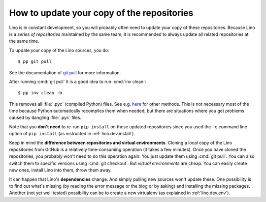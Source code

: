 .. _dev.git_pull:
.. _pull.sh:

===========================================
How to update your copy of the repositories
===========================================

Lino is in constant development, so you will probably often need to
update your copy of these repositories.  Because Lino is a *series of
repositories* maintained by the same team, it is recommended to always
update all related repositories at the same time.

To update your copy of the Lino sources, you do::

  $ pp git pull

See the documentation of `git pull
<https://git-scm.com/docs/git-pull>`_ for more information.

After running :cmd:`git pull` it is a good idea to run :cmd:`inv
clean`::

  $ pp inv clean -b

This removes all :file:`.pyc` (compiled Python) files.  See e.g. `here
<http://stackoverflow.com/questions/785519/how-do-i-remove-all-pyc-files-from-a-project>`_
for other methods.  This is not necessary most of the time because
Python automatically recompiles them when needed, but there are
situations where you get problems caused by dangling :file:`.pyc`
files.

Note that you **don't need** to re-run ``pip install`` on these
updated repositories since you used the ``-e`` command line option of
``pip install`` (as instructed in :ref:`lino.dev.install`).

Keep in mind the **difference between repositories and virtual
environments**. Cloning a local copy of the Lino repositories from
GitHub is a relatively time-consuming operation (it takes a few
minutes).  Once you have cloned the repositories, you probably won't
need to do this operation again. You just update them using :cmd:`git
pull`. You can also switch them to specific versions using :cmd:`git
checkout`.  But *virtual environments* are cheap. You can easily
create new ones, install Lino into them, throw them away.

It can happen that Lino's **dependencies** change.  And simply pulling
new sources won't update these. One possibility is to find out what's
missing (by reading the error message or the blog or by asking) and
installing the missing packages.  Another (not yet well tested)
possibility can be to create a new virtualenv (as explained in
:ref:`lino.dev.env`).

